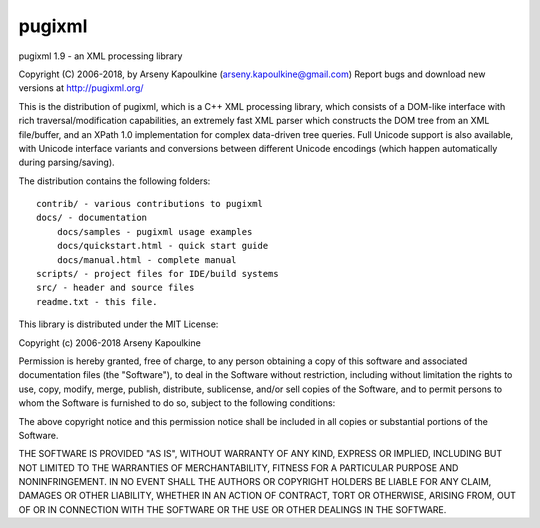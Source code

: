 pugixml
=======
pugixml 1.9 - an XML processing library

Copyright (C) 2006-2018, by Arseny Kapoulkine (arseny.kapoulkine@gmail.com)
Report bugs and download new versions at http://pugixml.org/

This is the distribution of pugixml, which is a C++ XML processing library,
which consists of a DOM-like interface with rich traversal/modification
capabilities, an extremely fast XML parser which constructs the DOM tree from
an XML file/buffer, and an XPath 1.0 implementation for complex data-driven
tree queries. Full Unicode support is also available, with Unicode interface
variants and conversions between different Unicode encodings (which happen
automatically during parsing/saving).

The distribution contains the following folders::

    contrib/ - various contributions to pugixml
    docs/ - documentation
        docs/samples - pugixml usage examples
        docs/quickstart.html - quick start guide
        docs/manual.html - complete manual
    scripts/ - project files for IDE/build systems
    src/ - header and source files
    readme.txt - this file.

This library is distributed under the MIT License:

Copyright (c) 2006-2018 Arseny Kapoulkine

Permission is hereby granted, free of charge, to any person
obtaining a copy of this software and associated documentation
files (the "Software"), to deal in the Software without
restriction, including without limitation the rights to use,
copy, modify, merge, publish, distribute, sublicense, and/or sell
copies of the Software, and to permit persons to whom the
Software is furnished to do so, subject to the following
conditions:

The above copyright notice and this permission notice shall be
included in all copies or substantial portions of the Software.

THE SOFTWARE IS PROVIDED "AS IS", WITHOUT WARRANTY OF ANY KIND,
EXPRESS OR IMPLIED, INCLUDING BUT NOT LIMITED TO THE WARRANTIES
OF MERCHANTABILITY, FITNESS FOR A PARTICULAR PURPOSE AND
NONINFRINGEMENT. IN NO EVENT SHALL THE AUTHORS OR COPYRIGHT
HOLDERS BE LIABLE FOR ANY CLAIM, DAMAGES OR OTHER LIABILITY,
WHETHER IN AN ACTION OF CONTRACT, TORT OR OTHERWISE, ARISING
FROM, OUT OF OR IN CONNECTION WITH THE SOFTWARE OR THE USE OR
OTHER DEALINGS IN THE SOFTWARE.
